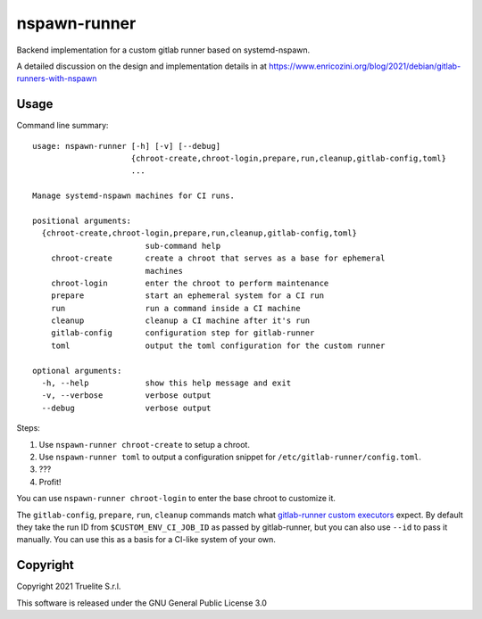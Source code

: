 =============
nspawn-runner
=============

Backend implementation for a custom gitlab runner based on systemd-nspawn.

A detailed discussion on the design and implementation details in at
https://www.enricozini.org/blog/2021/debian/gitlab-runners-with-nspawn

Usage
=====

Command line summary::

  usage: nspawn-runner [-h] [-v] [--debug]
                       {chroot-create,chroot-login,prepare,run,cleanup,gitlab-config,toml}
                       ...
  
  Manage systemd-nspawn machines for CI runs.
  
  positional arguments:
    {chroot-create,chroot-login,prepare,run,cleanup,gitlab-config,toml}
                          sub-command help
      chroot-create       create a chroot that serves as a base for ephemeral
                          machines
      chroot-login        enter the chroot to perform maintenance
      prepare             start an ephemeral system for a CI run
      run                 run a command inside a CI machine
      cleanup             cleanup a CI machine after it's run
      gitlab-config       configuration step for gitlab-runner
      toml                output the toml configuration for the custom runner
  
  optional arguments:
    -h, --help            show this help message and exit
    -v, --verbose         verbose output
    --debug               verbose output

Steps:

1. Use ``nspawn-runner chroot-create`` to setup a chroot.
2. Use ``nspawn-runner toml`` to output a configuration snippet for ``/etc/gitlab-runner/config.toml``.
3. ???
4. Profit!

You can use ``nspawn-runner chroot-login`` to enter the base chroot to customize it.

The ``gitlab-config``, ``prepare``, ``run``, ``cleanup`` commands match what
`gitlab-runner custom executors`__ expect. By default they take the run ID from
``$CUSTOM_ENV_CI_JOB_ID`` as passed by gitlab-runner, but you can also use
``--id`` to pass it manually. You can use this as a basis for a CI-like system
of your own.

__ https://docs.gitlab.com/runner/executors/custom.html


Copyright
=========

Copyright 2021 Truelite S.r.l.

This software is released under the GNU General Public License 3.0
